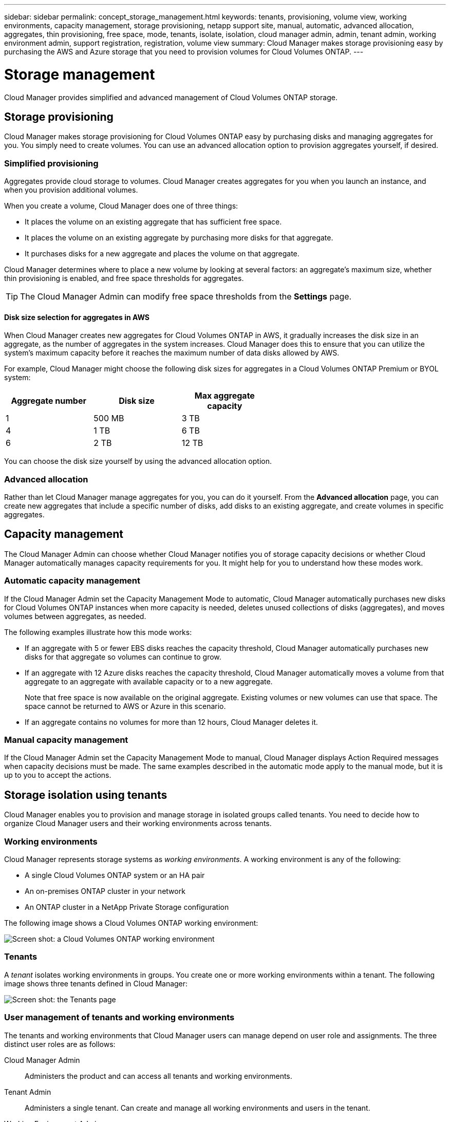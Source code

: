 ---
sidebar: sidebar
permalink: concept_storage_management.html
keywords: tenants, provisioning, volume view, working environments, capacity management, storage provisioning, netapp support site, manual, automatic, advanced allocation, aggregates, thin provisioning, free space, mode, tenants, isolate, isolation, cloud manager admin, admin, tenant admin, working environment admin, support registration, registration, volume view
summary: Cloud Manager makes storage provisioning easy by purchasing the AWS and Azure storage that you need to provision volumes for Cloud Volumes ONTAP.
---

= Storage management
:toc: macro
:hardbreaks:
:toclevels: 1
:nofooter:
:icons: font
:linkattrs:
:imagesdir: ./media/

[.lead]
Cloud Manager provides simplified and advanced management of Cloud Volumes ONTAP storage.

toc::[]

== Storage provisioning

Cloud Manager makes storage provisioning for Cloud Volumes ONTAP easy by purchasing disks and managing aggregates for you. You simply need to create volumes. You can use an advanced allocation option to provision aggregates yourself, if desired.

=== Simplified provisioning

Aggregates provide cloud storage to volumes. Cloud Manager creates aggregates for you when you launch an instance, and when you provision additional volumes.

When you create a volume, Cloud Manager does one of three things:

* It places the volume on an existing aggregate that has sufficient free space.

* It places the volume on an existing aggregate by purchasing more disks for that aggregate.

* It purchases disks for a new aggregate and places the volume on that aggregate.

Cloud Manager determines where to place a new volume by looking at several factors: an aggregate's maximum size, whether thin provisioning is enabled, and free space thresholds for aggregates.

TIP: The Cloud Manager Admin can modify free space thresholds from the *Settings* page.

==== Disk size selection for aggregates in AWS

When Cloud Manager creates new aggregates for Cloud Volumes ONTAP in AWS, it gradually increases the disk size in an aggregate, as the number of aggregates in the system increases. Cloud Manager does this to ensure that you can utilize the system's maximum capacity before it reaches the maximum number of data disks allowed by AWS.

For example, Cloud Manager might choose the following disk sizes for aggregates in a Cloud Volumes ONTAP Premium or BYOL system:

[cols=3*,options="header",width=60%]
|===

| Aggregate number
| Disk size
| Max aggregate capacity

| 1 |	500 MB | 3 TB
| 4 | 1 TB | 6 TB
| 6 | 2 TB | 12 TB

|===

You can choose the disk size yourself by using the advanced allocation option.

=== Advanced allocation

Rather than let Cloud Manager manage aggregates for you, you can do it yourself. From the *Advanced allocation* page, you can create new aggregates that include a specific number of disks, add disks to an existing aggregate, and create volumes in specific aggregates.

== Capacity management

The Cloud Manager Admin can choose whether Cloud Manager notifies you of storage capacity decisions or whether Cloud Manager automatically manages capacity requirements for you. It might help for you to understand how these modes work.

=== Automatic capacity management

If the Cloud Manager Admin set the Capacity Management Mode to automatic, Cloud Manager automatically purchases new disks for Cloud Volumes ONTAP instances when more capacity is needed, deletes unused collections of disks (aggregates), and moves volumes between aggregates, as needed.

The following examples illustrate how this mode works:

* If an aggregate with 5 or fewer EBS disks reaches the capacity threshold, Cloud Manager automatically purchases new disks for that aggregate so volumes can continue to grow.

* If an aggregate with 12 Azure disks reaches the capacity threshold, Cloud Manager automatically moves a volume from that aggregate to an aggregate with available capacity or to a new aggregate.
+
Note that free space is now available on the original aggregate. Existing volumes or new volumes can use that space. The space cannot be returned to AWS or Azure in this scenario.

* If an aggregate contains no volumes for more than 12 hours, Cloud Manager deletes it.

=== Manual capacity management

If the Cloud Manager Admin set the Capacity Management Mode to manual, Cloud Manager displays Action Required messages when capacity decisions must be made. The same examples described in the automatic mode apply to the manual mode, but it is up to you to accept the actions.

== Storage isolation using tenants

Cloud Manager enables you to provision and manage storage in isolated groups called tenants. You need to decide how to organize Cloud Manager users and their working environments across tenants.

=== Working environments

Cloud Manager represents storage systems as _working environments_. A working environment is any of the following:

* A single Cloud Volumes ONTAP system or an HA pair
* An on-premises ONTAP cluster in your network
* An ONTAP cluster in a NetApp Private Storage configuration

The following image shows a Cloud Volumes ONTAP working environment:

image:screenshot_working_env.gif[Screen shot: a Cloud Volumes ONTAP working environment, which shows Cloud Volumes ONTAP storage.]

=== Tenants

A _tenant_ isolates working environments in groups. You create one or more working environments within a tenant. The following image shows three tenants defined in Cloud Manager:

image:screenshot_tenants.gif[Screen shot: the Tenants page, which shows three defined tenants.]

=== User management of tenants and working environments

The tenants and working environments that Cloud Manager users can manage depend on user role and assignments. The three distinct user roles are as follows:

Cloud Manager Admin:: Administers the product and can access all tenants and working environments.

Tenant Admin:: Administers a single tenant. Can create and manage all working environments and users in the tenant.

Working Environment Admin:: Can create and manage one or more working environments in a tenant.

=== Example of how you can create tenants and users

If your organization has departments that operate independently, it is best to have a tenant for each department.

For example, you might create three tenants for three separate departments. You would then create a Tenant Admin for each tenant. Within each tenant would be one or more Working Environment Admins who manage working environments. The following image depicts this scenario:

image:diagram_users_and_tenants.png[This illustration shows a Cloud Manager Admin, three Tenant Admins, and three tenants that include several working environments and the working environment admins who manage them.]

=== Why you should link a tenant to your NetApp Support Site account

Cloud Manager prompts you to enter NetApp Support Site credentials for a tenant because it uses the credentials to manage licenses for Cloud Volumes ONTAP BYOL systems, to register pay-as-you-go instances for support, and to upgrade Cloud Volumes ONTAP software.

For instructions, see link:task_setting_up_cloud_manager.html#linking-tenants-to-a-netapp-support-site-account[Linking tenants to a NetApp Support Site account].

==== License management for BYOL systems

Linking a tenant to your NetApp Support Site account is required if you plan to launch BYOL instances in a tenant. Cloud Manager uses your account to obtain license files from NetApp and installs them on Cloud Volumes ONTAP BYOL systems. The NetApp Support Site account must be authorized to access the serial numbers of the Cloud Volumes ONTAP BYOL systems in the tenant.

==== Support registration for pay-as-you-go instances

While entering an account is not required to launch pay-as-you-go instances, it is highly recommended because Cloud Manager automatically registers new pay-as-you-go instances for support.

==== Software upgrades

Entering a NetApp Support Site account also enables Cloud Volumes ONTAP software upgrades directly from Cloud Manager for both pay-as-you-go and BYOL instances.

==== NetApp Support Site account requirements

Each NetApp Support Site account that you link to a tenant must meet the following requirements:

* The account must be a NetApp customer-level account (not a guest or temp account).
* If you purchased a _secure_ BYOL subscription, then a _secure_ NetApp Support Site account is required to upload the license file.
+
Contact your NetApp account team for further information about secure BYOL subscriptions.
* The account must be authorized to access the serial numbers of any BYOL systems deployed in the tenant.

If you do not have an account, you can create one from the http://mysupport.netapp.com/[NetApp Support Site^].

== Simplified storage management using the Volume View

Cloud Manager provides a separate management view called the _Volume View_, which further simplifies storage management in AWS.

The Volume View enables you to simply specify the NFS volumes that you need in AWS and then Cloud Manager handles the rest: it deploys Cloud Volumes ONTAP systems as needed and it makes capacity allocation decisions as volumes grow. This view gives you the benefits of enterprise-class storage in the cloud with very little storage management.

The following image shows how you interact with Cloud Manager in the Volume View:

image:diagram_volume_view_overview.png[This is a conceptual image of how the Volume View works. There are four callouts. The number 1 points to volumes. The number 2 points to Cloud Volumes ONTAP storage systems and the underlying EBS storage. Number 3 points to volumes available to hosts. Number 4 points to Cloud Volumes ONTAP systems and the underlying storage.]

. You create NFS volumes.

. Cloud Manager launches Cloud Volumes ONTAP instances in AWS for new volumes or it creates volumes on existing instances. It also purchases physical EBS storage for the volumes.

. You make the volumes available to your hosts and applications.

. Cloud Manager makes capacity allocation decisions as your volumes grow.
+
This means that you simply need to interact with volumes (the image on the left), while Cloud Manager interacts with the storage system and its underlying storage (the image on the right).

=== Allocation of cloud resources for the initial volume

When you create your first volume, Cloud Manager launches a Cloud Volumes ONTAP instance or a Cloud Volumes ONTAP HA pair in AWS and purchases Amazon EBS storage for the volume:

image:diagram_volume_view_resources.png[This conceptual image shows the AWS resources that Cloud Manager creates for the initial volume: a Cloud Volumes ONTAP instance that has an instance type of m4.xlarge or m4.2xlarge and one to four one terabyte EBS encrypted disks.]

The size of the initial volume determines the EC2 instance type and the number of EBS disks.

NOTE: Cloud Manager launches a Cloud Volumes ONTAP Explore or Standard instance, depending on the initial volume size. As the volumes grow, Cloud Manager might prompt you to make an AWS instance change which means it needs to upgrade the instance's license to Standard or Premium. Upgrading increases the EBS raw capacity limit, which allows your volumes to grow.

NOTE: Cloud Manager does not launch Cloud Volumes ONTAP BYOL instances in the Volume View. You should use Cloud Manager in the Storage System View if you purchased a Cloud Volumes ONTAP license.

=== Allocation of cloud resources for additional volumes

When you create additional volumes, Cloud Manager creates the volumes on existing Cloud Volumes ONTAP instances or on new Cloud Volumes ONTAP instances. Cloud Manager can create a volume on an existing instance if the instance's AWS location and disk type match the requested volume, and if there is enough space.

=== NetApp storage efficiency features and storage costs

Cloud Manager automatically enables NetApp storage efficiency features on all volumes. These efficiencies can reduce the total amount of storage that you need. You might see a difference between your allocated capacity and the purchased AWS capacity, which can result in storage cost savings.

=== Capacity allocation decisions that Cloud Manager automatically handles

* Cloud Manager purchases additional EBS disks as capacity thresholds are exceeded. This happens as your volumes grow.

* Cloud Manager deletes unused sets of EBS disks if the disks contain no volumes for 12 hours.

* Cloud Manager moves volumes between sets of disks to avoid capacity issues.
+
In some cases, this requires purchasing additional EBS disks. It also frees space on the original set of disks for new and existing volumes.
